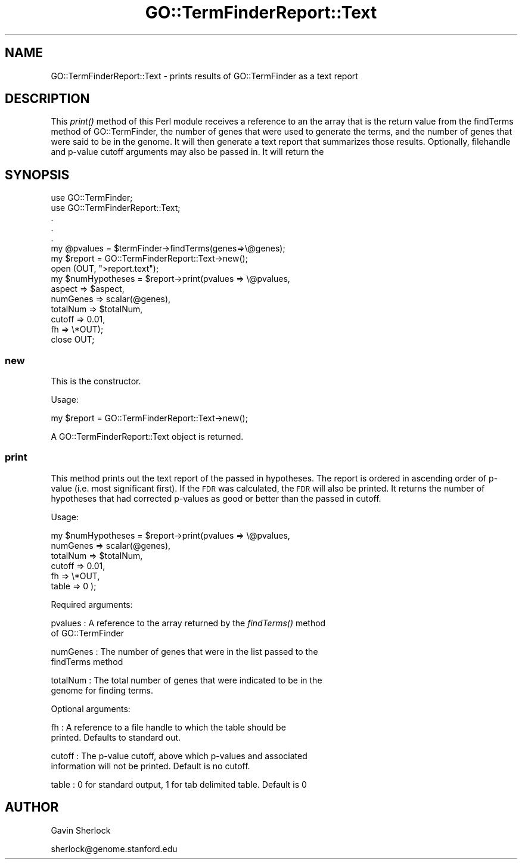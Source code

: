.\" Automatically generated by Pod::Man 2.26 (Pod::Simple 3.23)
.\"
.\" Standard preamble:
.\" ========================================================================
.de Sp \" Vertical space (when we can't use .PP)
.if t .sp .5v
.if n .sp
..
.de Vb \" Begin verbatim text
.ft CW
.nf
.ne \\$1
..
.de Ve \" End verbatim text
.ft R
.fi
..
.\" Set up some character translations and predefined strings.  \*(-- will
.\" give an unbreakable dash, \*(PI will give pi, \*(L" will give a left
.\" double quote, and \*(R" will give a right double quote.  \*(C+ will
.\" give a nicer C++.  Capital omega is used to do unbreakable dashes and
.\" therefore won't be available.  \*(C` and \*(C' expand to `' in nroff,
.\" nothing in troff, for use with C<>.
.tr \(*W-
.ds C+ C\v'-.1v'\h'-1p'\s-2+\h'-1p'+\s0\v'.1v'\h'-1p'
.ie n \{\
.    ds -- \(*W-
.    ds PI pi
.    if (\n(.H=4u)&(1m=24u) .ds -- \(*W\h'-12u'\(*W\h'-12u'-\" diablo 10 pitch
.    if (\n(.H=4u)&(1m=20u) .ds -- \(*W\h'-12u'\(*W\h'-8u'-\"  diablo 12 pitch
.    ds L" ""
.    ds R" ""
.    ds C` ""
.    ds C' ""
'br\}
.el\{\
.    ds -- \|\(em\|
.    ds PI \(*p
.    ds L" ``
.    ds R" ''
.    ds C`
.    ds C'
'br\}
.\"
.\" Escape single quotes in literal strings from groff's Unicode transform.
.ie \n(.g .ds Aq \(aq
.el       .ds Aq '
.\"
.\" If the F register is turned on, we'll generate index entries on stderr for
.\" titles (.TH), headers (.SH), subsections (.SS), items (.Ip), and index
.\" entries marked with X<> in POD.  Of course, you'll have to process the
.\" output yourself in some meaningful fashion.
.\"
.\" Avoid warning from groff about undefined register 'F'.
.de IX
..
.nr rF 0
.if \n(.g .if rF .nr rF 1
.if (\n(rF:(\n(.g==0)) \{
.    if \nF \{
.        de IX
.        tm Index:\\$1\t\\n%\t"\\$2"
..
.        if !\nF==2 \{
.            nr % 0
.            nr F 2
.        \}
.    \}
.\}
.rr rF
.\"
.\" Accent mark definitions (@(#)ms.acc 1.5 88/02/08 SMI; from UCB 4.2).
.\" Fear.  Run.  Save yourself.  No user-serviceable parts.
.    \" fudge factors for nroff and troff
.if n \{\
.    ds #H 0
.    ds #V .8m
.    ds #F .3m
.    ds #[ \f1
.    ds #] \fP
.\}
.if t \{\
.    ds #H ((1u-(\\\\n(.fu%2u))*.13m)
.    ds #V .6m
.    ds #F 0
.    ds #[ \&
.    ds #] \&
.\}
.    \" simple accents for nroff and troff
.if n \{\
.    ds ' \&
.    ds ` \&
.    ds ^ \&
.    ds , \&
.    ds ~ ~
.    ds /
.\}
.if t \{\
.    ds ' \\k:\h'-(\\n(.wu*8/10-\*(#H)'\'\h"|\\n:u"
.    ds ` \\k:\h'-(\\n(.wu*8/10-\*(#H)'\`\h'|\\n:u'
.    ds ^ \\k:\h'-(\\n(.wu*10/11-\*(#H)'^\h'|\\n:u'
.    ds , \\k:\h'-(\\n(.wu*8/10)',\h'|\\n:u'
.    ds ~ \\k:\h'-(\\n(.wu-\*(#H-.1m)'~\h'|\\n:u'
.    ds / \\k:\h'-(\\n(.wu*8/10-\*(#H)'\z\(sl\h'|\\n:u'
.\}
.    \" troff and (daisy-wheel) nroff accents
.ds : \\k:\h'-(\\n(.wu*8/10-\*(#H+.1m+\*(#F)'\v'-\*(#V'\z.\h'.2m+\*(#F'.\h'|\\n:u'\v'\*(#V'
.ds 8 \h'\*(#H'\(*b\h'-\*(#H'
.ds o \\k:\h'-(\\n(.wu+\w'\(de'u-\*(#H)/2u'\v'-.3n'\*(#[\z\(de\v'.3n'\h'|\\n:u'\*(#]
.ds d- \h'\*(#H'\(pd\h'-\w'~'u'\v'-.25m'\f2\(hy\fP\v'.25m'\h'-\*(#H'
.ds D- D\\k:\h'-\w'D'u'\v'-.11m'\z\(hy\v'.11m'\h'|\\n:u'
.ds th \*(#[\v'.3m'\s+1I\s-1\v'-.3m'\h'-(\w'I'u*2/3)'\s-1o\s+1\*(#]
.ds Th \*(#[\s+2I\s-2\h'-\w'I'u*3/5'\v'-.3m'o\v'.3m'\*(#]
.ds ae a\h'-(\w'a'u*4/10)'e
.ds Ae A\h'-(\w'A'u*4/10)'E
.    \" corrections for vroff
.if v .ds ~ \\k:\h'-(\\n(.wu*9/10-\*(#H)'\s-2\u~\d\s+2\h'|\\n:u'
.if v .ds ^ \\k:\h'-(\\n(.wu*10/11-\*(#H)'\v'-.4m'^\v'.4m'\h'|\\n:u'
.    \" for low resolution devices (crt and lpr)
.if \n(.H>23 .if \n(.V>19 \
\{\
.    ds : e
.    ds 8 ss
.    ds o a
.    ds d- d\h'-1'\(ga
.    ds D- D\h'-1'\(hy
.    ds th \o'bp'
.    ds Th \o'LP'
.    ds ae ae
.    ds Ae AE
.\}
.rm #[ #] #H #V #F C
.\" ========================================================================
.\"
.IX Title "GO::TermFinderReport::Text 3"
.TH GO::TermFinderReport::Text 3 "2007-03-23" "perl v5.16.3" "User Contributed Perl Documentation"
.\" For nroff, turn off justification.  Always turn off hyphenation; it makes
.\" way too many mistakes in technical documents.
.if n .ad l
.nh
.SH "NAME"
GO::TermFinderReport::Text \- prints results of GO::TermFinder as a text report
.SH "DESCRIPTION"
.IX Header "DESCRIPTION"
This \fIprint()\fR method of this Perl module receives a reference to an the
array that is the return value from the findTerms method of
GO::TermFinder, the number of genes that were used to generate the
terms, and the number of genes that were said to be in the genome.  It
will then generate a text report that summarizes those results.
Optionally, filehandle and p\-value cutoff arguments may also be passed
in.  It will return the
.SH "SYNOPSIS"
.IX Header "SYNOPSIS"
.Vb 2
\&    use GO::TermFinder;
\&    use GO::TermFinderReport::Text;
\&
\&    .
\&    .
\&    .
\&
\&    my @pvalues = $termFinder\->findTerms(genes=>\e@genes);
\&
\&    my $report  = GO::TermFinderReport::Text\->new();
\&
\&    open (OUT, ">report.text");
\&
\&    my $numHypotheses = $report\->print(pvalues  => \e@pvalues,
\&                                       aspect   => $aspect,
\&                                       numGenes => scalar(@genes),
\&                                       totalNum => $totalNum,
\&                                       cutoff   => 0.01,
\&                                       fh       => \e*OUT);
\&
\&    close OUT;
.Ve
.SS "new"
.IX Subsection "new"
This is the constructor.
.PP
Usage:
.PP
.Vb 1
\&    my $report = GO::TermFinderReport::Text\->new();
.Ve
.PP
A GO::TermFinderReport::Text object is returned.
.SS "print"
.IX Subsection "print"
This method prints out the text report of the passed in hypotheses.
The report is ordered in ascending order of p\-value (i.e. most
significant first).  If the \s-1FDR\s0 was calculated, the \s-1FDR\s0 will also be
printed.  It returns the number of hypotheses that had corrected
p\-values as good or better than the passed in cutoff.
.PP
Usage:
.PP
.Vb 6
\&    my $numHypotheses = $report\->print(pvalues  => \e@pvalues,
\&                                       numGenes => scalar(@genes),
\&                                       totalNum => $totalNum,
\&                                       cutoff   => 0.01,
\&                                       fh       => \e*OUT,
\&                                       table    => 0 );
.Ve
.PP
Required arguments:
.PP
pvalues  : A reference to the array returned by the \fIfindTerms()\fR method
           of GO::TermFinder
.PP
numGenes : The number of genes that were in the list passed to the
           findTerms method
.PP
totalNum : The total number of genes that were indicated to be in the
           genome for finding terms.
.PP
Optional arguments:
.PP
fh       : A reference to a file handle to which the table should be
           printed.  Defaults to standard out.
.PP
cutoff   : The p\-value cutoff, above which p\-values and associated
           information will not be printed.  Default is no cutoff.
.PP
table    : 0 for standard output, 1 for tab delimited table.  Default is 0
.SH "AUTHOR"
.IX Header "AUTHOR"
Gavin Sherlock
.PP
sherlock@genome.stanford.edu
